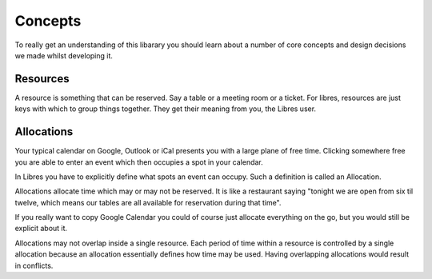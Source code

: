 Concepts
========

To really get an understanding of this libarary you should learn about a number
of core concepts and design decisions we made whilst developing it.

Resources
---------

A resource is something that can be reserved. Say a table or a meeting room or
a ticket. For libres, resources are just keys with which to group things
together. They get their meaning from you, the Libres user.

Allocations
-----------

Your typical calendar on Google, Outlook or iCal presents you with a large
plane of free time. Clicking somewhere free you are able to enter an event
which then occupies a spot in your calendar.

In Libres you have to explicitly define what spots an event can occupy. Such
a definition is called an Allocation.

Allocations allocate time which may or may not be reserved. It is like a
restaurant saying "tonight we are open from six til twelve, which means our
tables are all available for reservation during that time".

If you really want to copy Google Calendar you could of course just allocate
everything on the go, but you would still be explicit about it.

Allocations may not overlap inside a single resource. Each period of time
within a resource is controlled by a single allocation because an allocation
essentially defines how time may be used. Having overlapping allocations would
result in conflicts.
